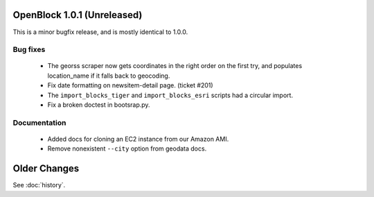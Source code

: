 OpenBlock 1.0.1 (Unreleased)
====================================

This is a minor bugfix release, and is mostly identical to 1.0.0.

Bug fixes
---------

 * The georss scraper now gets coordinates in the right order on the
   first try, and populates location_name if it falls back to
   geocoding.

 * Fix date formatting on newsitem-detail page. (ticket #201)

 * The ``import_blocks_tiger`` and ``import_blocks_esri`` scripts had
   a circular import.

 * Fix a broken doctest in bootsrap.py.

Documentation
-------------

 * Added docs for cloning an EC2 instance from our Amazon AMI.

 * Remove nonexistent ``--city`` option from geodata docs.


Older Changes
==============

See :doc:`history`.
